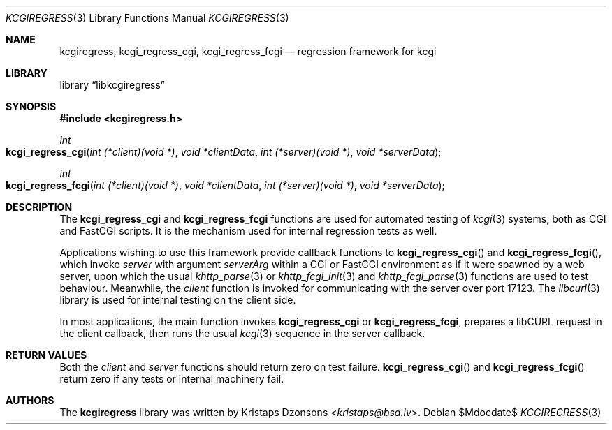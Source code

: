 .\"	$Id$
.\"
.\" Copyright (c) 2015 Kristaps Dzonsons <kristaps@bsd.lv>
.\"
.\" Permission to use, copy, modify, and distribute this software for any
.\" purpose with or without fee is hereby granted, provided that the above
.\" copyright notice and this permission notice appear in all copies.
.\"
.\" THE SOFTWARE IS PROVIDED "AS IS" AND THE AUTHOR DISCLAIMS ALL WARRANTIES
.\" WITH REGARD TO THIS SOFTWARE INCLUDING ALL IMPLIED WARRANTIES OF
.\" MERCHANTABILITY AND FITNESS. IN NO EVENT SHALL THE AUTHOR BE LIABLE FOR
.\" ANY SPECIAL, DIRECT, INDIRECT, OR CONSEQUENTIAL DAMAGES OR ANY DAMAGES
.\" WHATSOEVER RESULTING FROM LOSS OF USE, DATA OR PROFITS, WHETHER IN AN
.\" ACTION OF CONTRACT, NEGLIGENCE OR OTHER TORTIOUS ACTION, ARISING OUT OF
.\" OR IN CONNECTION WITH THE USE OR PERFORMANCE OF THIS SOFTWARE.
.\"
.Dd $Mdocdate$
.Dt KCGIREGRESS 3
.Os
.Sh NAME
.Nm kcgiregress ,
.Nm kcgi_regress_cgi ,
.Nm kcgi_regress_fcgi
.Nd regression framework for kcgi
.Sh LIBRARY
.Lb libkcgiregress
.Sh SYNOPSIS
.In kcgiregress.h
.Ft int
.Fo kcgi_regress_cgi
.Fa "int (*client)(void *)"
.Fa "void *clientData"
.Fa "int (*server)(void *)"
.Fa "void *serverData"
.Fc
.Ft int
.Fo kcgi_regress_fcgi
.Fa "int (*client)(void *)"
.Fa "void *clientData"
.Fa "int (*server)(void *)"
.Fa "void *serverData"
.Fc
.Sh DESCRIPTION
The
.Nm kcgi_regress_cgi
and
.Nm kcgi_regress_fcgi
functions are used for automated testing of
.Xr kcgi 3
systems, both as CGI and FastCGI scripts.
It is the mechanism used for internal regression tests as well.
.Pp
Applications wishing to use this framework provide callback functions to
.Fn kcgi_regress_cgi
and
.Fn kcgi_regress_fcgi ,
which invoke
.Fa server
with argument
.Fa serverArg
within a CGI or FastCGI environment as if it were spawned by a web
server, upon which the usual
.Xr khttp_parse 3
or
.Xr khttp_fcgi_init 3
and
.Xr khttp_fcgi_parse 3
functions are used to test behaviour.
Meanwhile, the
.Fa client
function is invoked for communicating with the server over port 17123.
The
.Xr libcurl 3
library is used for internal testing on the client side.
.Pp
In most applications, the main function invokes
.Nm kcgi_regress_cgi
or
.Nm kcgi_regress_fcgi ,
prepares a libCURL request in the client callback, then runs the usual
.Xr kcgi 3
sequence in the server callback.
.Sh RETURN VALUES
Both the
.Fa client
and
.Fa server
functions should return zero on test failure.
.Fn kcgi_regress_cgi
and
.Fn kcgi_regress_fcgi
return zero if any tests or internal machinery fail.
.Sh AUTHORS
The
.Nm kcgiregress
library was written by
.An Kristaps Dzonsons Aq Mt kristaps@bsd.lv .
